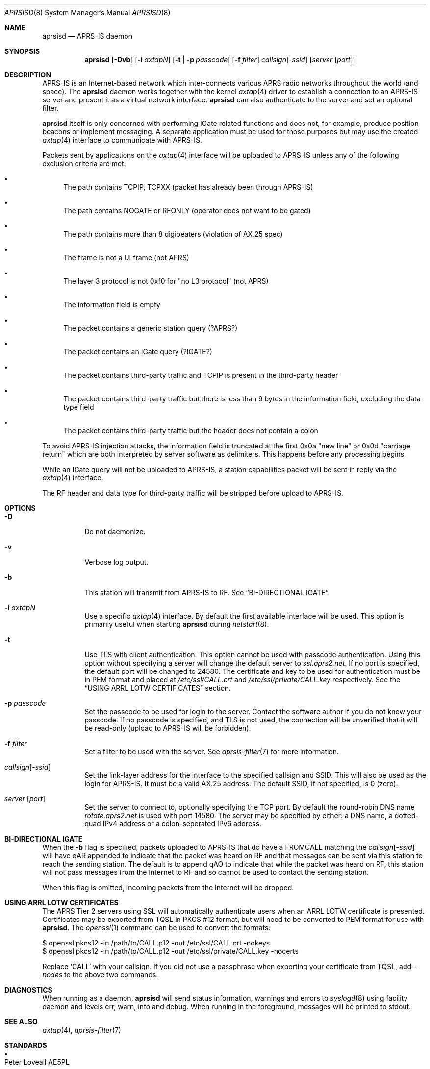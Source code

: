 .Dd May 8, 2020
.Dt APRSISD 8
.Os
.Sh NAME
.Nm aprsisd
.Nd APRS-IS daemon
.Sh SYNOPSIS
.Nm aprsisd
.Op Fl Dvb
.Op Fl i Ar axtapN
.Op Fl t | Fl p Ar passcode
.Op Fl f Ar filter
.Ar callsign Ns Op Pf - Ar ssid
.Op Ar server Op Ar port
.Sh DESCRIPTION
APRS-IS is an Internet-based network which inter-connects various APRS radio
networks throughout the world (and space).
The
.Nm
daemon works together with the kernel
.Xr axtap 4
driver to establish a connection to an APRS-IS server and present it as a
virtual network interface.
.Nm
can also authenticate to the server and set an optional filter.
.Pp
.Nm
itself is only concerned with performing IGate related functions and does not,
for example, produce position beacons or implement messaging.
A separate application must be used for those purposes but may use the created
.Xr axtap 4
interface to communicate with APRS-IS.
.Pp
Packets sent by applications on the
.Xr axtap 4
interface will be uploaded to APRS-IS unless any of the following exclusion
criteria are met:
.Bl -bullet
.It
The path contains TCPIP, TCPXX (packet has already been through APRS-IS)
.It
The path contains NOGATE or RFONLY (operator does not want to be gated)
.It
The path contains more than 8 digipeaters (violation of AX.25 spec)
.It
The frame is not a UI frame (not APRS)
.It
The layer 3 protocol is not 0xf0 for "no L3 protocol" (not APRS)
.It
The information field is empty
.It
The packet contains a generic station query (?APRS?)
.It
The packet contains an IGate query (?IGATE?)
.It
The packet contains third-party traffic and TCPIP is present in the third-party
header
.It
The packet contains third-party traffic but there is less than 9 bytes in the
information field, excluding the data type field
.It
The packet contains third-party traffic but the header does not contain a colon
.El
.Pp
To avoid APRS-IS injection attacks, the information field is truncated at
the first 0x0a "new line" or 0x0d "carriage return" which are both
interpreted by server software as delimiters.
This happens before any processing begins.
.Pp
While an IGate query will not be uploaded to APRS-IS, a station capabilities
packet will be sent in reply via the
.Xr axtap 4
interface.
.Pp
The RF header and data type for third-party traffic will be stripped before
upload to APRS-IS.
.Sh OPTIONS
.Bl -tag -width Ds
.It Fl D
Do not daemonize.
.It Fl v
Verbose log output.
.It Fl b
This station will transmit from APRS-IS to RF.
See
.Sx BI-DIRECTIONAL IGATE .
.It Fl i Ar axtapN
Use a specific
.Xr axtap 4
interface.
By default the first available interface will be used.
This option is primarily useful when starting
.Nm
during
.Xr netstart 8 .
.It Fl t
Use TLS with client authentication.
This option cannot be used with passcode authentication.
Using this option without specifying a server will change the default server to
.Em ssl.aprs2.net .
If no port is specified, the default port will be changed to 24580.
The certificate and key to be used for authentication must be in PEM format and
placed at
.Pa /etc/ssl/CALL.crt
and
.Pa /etc/ssl/private/CALL.key
respectively.
See the
.Sx USING ARRL LOTW CERTIFICATES
section.
.It Fl p Ar passcode
Set the passcode to be used for login to the server.
Contact the software author if you do not know your passcode.
If no passcode is specified, and TLS is not used, the connection will be
unverified that it will be read-only (upload to APRS-IS will be forbidden).
.It Fl f Ar filter
Set a filter to be used with the server.
See
.Xr aprsis-filter 7
for more information.
.It Ar callsign Ns Op Pf - Ar ssid
Set the link-layer address for the interface to the specified callsign and
SSID.
This will also be used as the login for APRS-IS.
It must be a valid AX.25 address.
The default SSID, if not specified, is 0 (zero).
.It Ar server Op Ar port
Set the server to connect to, optionally specifying the TCP port.
By default the round-robin DNS name
.Em rotate.aprs2.net
is used with port 14580.
The server may be specified by either: a DNS name, a dotted-quad IPv4 address
or a colon-seperated IPv6 address.
.El
.Sh BI-DIRECTIONAL IGATE
When the
.Fl b
flag is specified, packets uploaded to APRS-IS that do have a FROMCALL
matching the
.Ar callsign Ns Op Pf - Ar ssid
will have qAR appended to indicate that the packet was heard on RF and that
messages can be sent via this station to reach the sending station.
The default is to append qAO to indicate that while the packet was heard on RF,
this station will not pass messages from the Internet to RF and so cannot be
used to contact the sending station.
.Pp
When this flag is omitted, incoming packets from the Internet will be dropped.
.Sh USING ARRL LOTW CERTIFICATES
The APRS Tier 2 servers using SSL will automatically authenticate users when an ARRL
LOTW certificate is presented.
Certificates may be exported from TQSL in PKCS #12 format, but will need to be
converted to PEM format for use with
.Nm .
The
.Xr openssl 1
command can be used to convert the formats:
.Bd -literal
$ openssl pkcs12 -in /path/to/CALL.p12 -out /etc/ssl/CALL.crt -nokeys
$ openssl pkcs12 -in /path/to/CALL.p12 -out /etc/ssl/private/CALL.key -nocerts
.Ed
.Pp
Replace
.Ql CALL
with your callsign.
If you did not use a passphrase when exporting your certificate from TQSL, add
.Ar -nodes
to the above two commands.
.Sh DIAGNOSTICS
When running as a daemon,
.Nm
will send status information, warnings and errors to
.Xr syslogd 8
using facility daemon and levels err, warn, info and debug.
When running in the foreground, messages will be printed to stdout.
.Sh SEE ALSO
.Xr axtap 4 ,
.Xr aprsis-filter 7
.Sh STANDARDS
.Bl -bullet
.It
.Rs
.%A Peter Loveall AE5PL
.%T APRS-IS Specifications
.%U http://www.aprs-is.net/Specification.aspx
.Re
.El
.Sh HISTORY
.Nm
first appeared in HamBSD XXX.
.Sh AUTHORS
The
.Nm
daemon was written for the HamBSD project by
.An Iain R. Learmonth Aq Mt irl@hambsd.org
for the public domain.
.Sh CAVEATS
Nested third-party traffic is not handled, only the RF header will be stripped
and checks will be performed on the first third-party header only.
